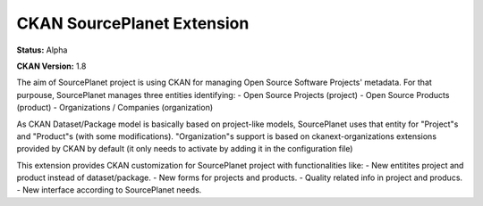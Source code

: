 CKAN SourcePlanet Extension
========================

**Status:** Alpha

**CKAN Version:** 1.8

The aim of SourcePlanet project is using CKAN for managing Open Source Software Projects' metadata. For that purpouse, SourcePlanet manages three entities identifying:
- Open Source Projects (project)
- Open Source Products (product)
- Organizations / Companies (organization)

As CKAN Dataset/Package model is basically based on project-like models, SourcePlanet uses that entity for "Project"s and "Product"s (with some modifications).
"Organization"s support is based on ckanext-organizations extensions provided by CKAN by default (it only needs to activate by adding it in the configuration file)

This extension provides CKAN customization for SourcePlanet project with functionalities like:
- New entitites project and product instead of dataset/package.
- New forms for projects and products.
- Quality related info in project and producs.
- New interface according to SourcePlanet needs.
